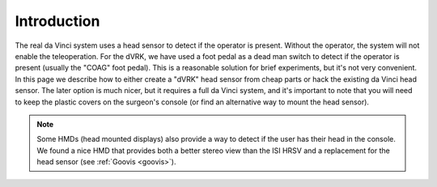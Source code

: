 Introduction
============

The real da Vinci system uses a head sensor to detect if the operator
is present.  Without the operator, the system will not enable the
teleoperation.  For the dVRK, we have used a foot pedal as a dead man
switch to detect if the operator is present (usually the "COAG" foot
pedal).  This is a reasonable solution for brief experiments, but it's
not very convenient.  In this page we describe how to either create a
"dVRK" head sensor from cheap parts or hack the existing da Vinci head
sensor.  The later option is much nicer, but it requires a full da
Vinci system, and it's important to note that you will need to keep the
plastic covers on the surgeon's console (or find an alternative way to
mount the head sensor).

.. note::

   Some HMDs (head mounted displays) also provide a way to detect if
   the user has their head in the console.  We found a nice HMD that
   provides both a better stereo view than the ISI HRSV and a
   replacement for the head sensor (see :ref:`Goovis <goovis>`).
